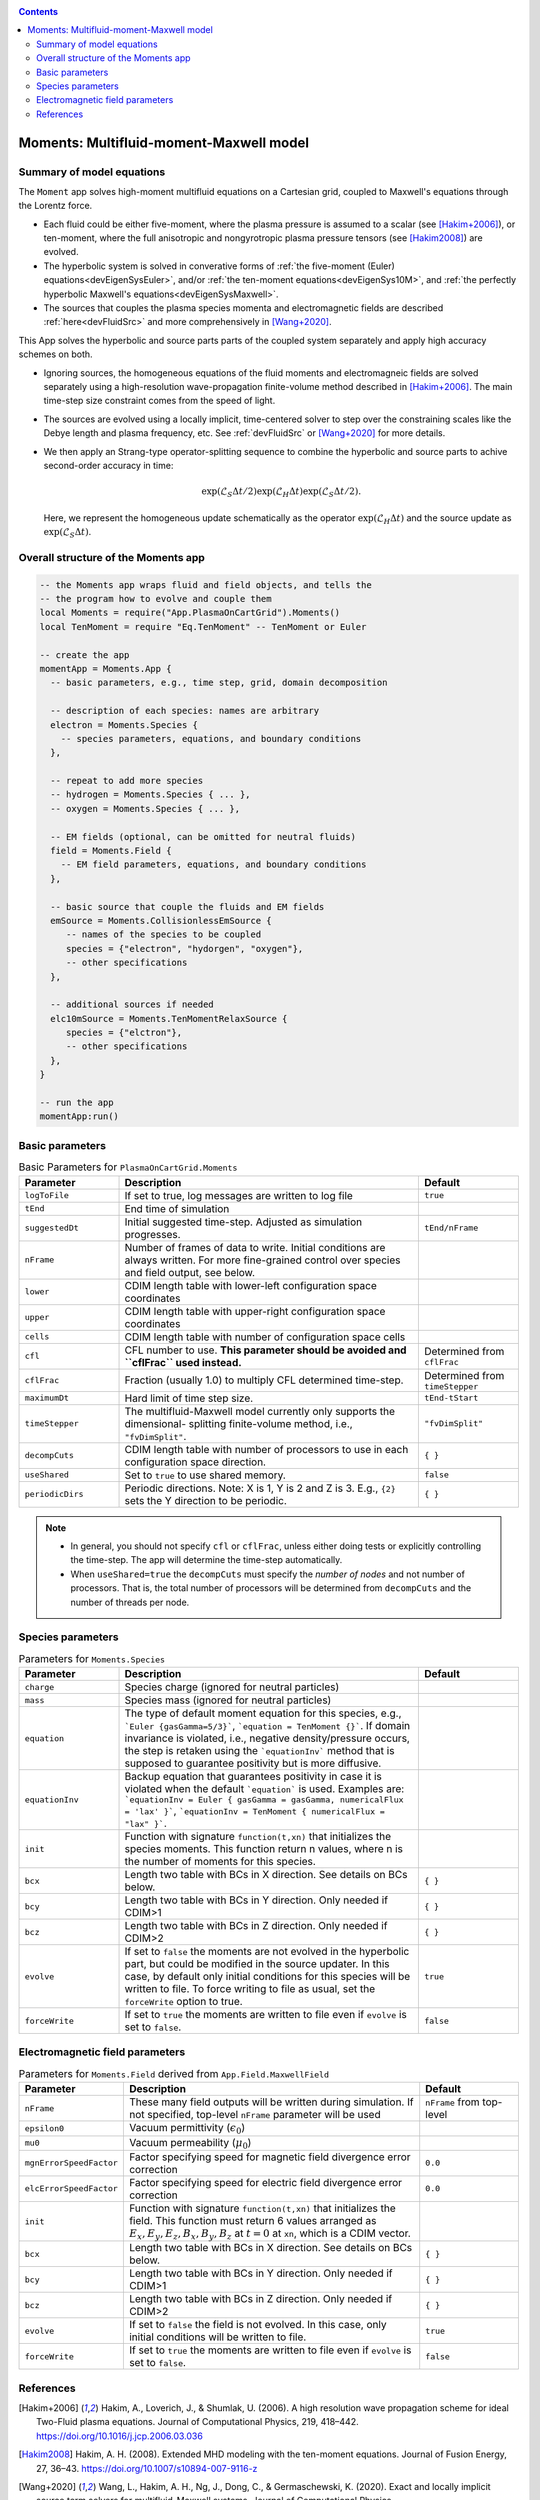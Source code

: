 .. highlight:: lua

.. _momentApp:

.. contents::

Moments: Multifluid-moment-Maxwell model
+++++++++++++++++++++++++++

Summary of model equations
--------------------------

The ``Moment`` app solves high-moment multifluid equations on a Cartesian grid, coupled to Maxwell's equations through the Lorentz force.

* Each fluid could be either five-moment, where the plasma pressure is assumed to a scalar (see [Hakim+2006]_), or ten-moment, where the full anisotropic and nongyrotropic plasma pressure tensors (see [Hakim2008]_) are evolved.

* The hyperbolic system is solved in converative forms of :ref:`the five-moment (Euler) equations<devEigenSysEuler>`, and/or :ref:`the ten-moment equations<devEigenSys10M>`, and :ref:`the perfectly hyperbolic Maxwell's equations<devEigenSysMaxwell>`.

* The sources that couples the plasma species momenta and electromagnetic fields are described :ref:`here<devFluidSrc>` and more comprehensively in [Wang+2020]_.


This App solves the hyperbolic and source parts parts of the coupled system separately and apply high accuracy schemes on both.

* Ignoring sources, the homogeneous equations of the fluid moments and electromagneic fields are solved separately using a high-resolution wave-propagation finite-volume method described in [Hakim+2006]_. The main time-step size constraint comes from the speed of light.

* The sources are evolved using a locally implicit, time-centered solver to step over the constraining scales like the Debye length and plasma frequency, etc. See :ref:`devFluidSrc` or [Wang+2020]_ for more details.

* We then apply an Strang-type operator-splitting sequence to combine the hyperbolic and source parts to achive second-order accuracy in time:

  .. math:: \exp\left(\mathcal{L}_{S}\Delta t/2\right)\exp\left(\mathcal{L}_{H}\Delta t\right)\exp\left(\mathcal{L}_{S}\Delta t/2\right).

  Here, we represent the homogeneous update schematically as the operator :math:`\exp\left(\mathcal{L}_{H}\Delta t\right)` and the source update as :math:`\exp\left(\mathcal{L}_{S}\Delta t\right)`.

Overall structure of the Moments app
------------------------

.. code-block:: lua

  -- the Moments app wraps fluid and field objects, and tells the
  -- the program how to evolve and couple them
  local Moments = require("App.PlasmaOnCartGrid").Moments()
  local TenMoment = require "Eq.TenMoment" -- TenMoment or Euler

  -- create the app
  momentApp = Moments.App {
    -- basic parameters, e.g., time step, grid, domain decomposition

    -- description of each species: names are arbitrary
    electron = Moments.Species {
      -- species parameters, equations, and boundary conditions
    },

    -- repeat to add more species
    -- hydrogen = Moments.Species { ... },
    -- oxygen = Moments.Species { ... },

    -- EM fields (optional, can be omitted for neutral fluids)
    field = Moments.Field {
      -- EM field parameters, equations, and boundary conditions
    },

    -- basic source that couple the fluids and EM fields
    emSource = Moments.CollisionlessEmSource {
       -- names of the species to be coupled
       species = {"electron", "hydorgen", "oxygen"},
       -- other specifications
    },

    -- additional sources if needed
    elc10mSource = Moments.TenMomentRelaxSource {
       species = {"elctron"},
       -- other specifications
    },
  }

  -- run the app
  momentApp:run()


Basic parameters
------------------

.. list-table:: Basic Parameters for ``PlasmaOnCartGrid.Moments``
   :widths: 20, 60, 20
   :header-rows: 1

   * - Parameter
     - Description
     - Default
   * - ``logToFile``
     - If set to true, log messages are written to log file
     - ``true``
   * - ``tEnd``
     - End time of simulation
     -
   * - ``suggestedDt``
     - Initial suggested time-step. Adjusted as simulation progresses.
     - ``tEnd/nFrame``
   * - ``nFrame``
     - Number of frames of data to write. Initial conditions are
       always written. For more fine-grained control over species and
       field output, see below.
     -
   * - ``lower``
     - CDIM length table with lower-left configuration space coordinates
     -
   * - ``upper``
     - CDIM length table with upper-right configuration space coordinates
     -
   * - ``cells``
     - CDIM length table with number of configuration space cells
     -
   * - ``cfl``
     - CFL number to use. **This parameter should be avoided and
       ``cflFrac`` used instead.**
     - Determined from ``cflFrac``
   * - ``cflFrac``
     - Fraction (usually 1.0) to multiply CFL determined time-step. 
     - Determined from ``timeStepper``
   * - ``maximumDt``
     - Hard limit of time step size.
     - ``tEnd-tStart``
   * - ``timeStepper``
     - The multifluid-Maxwell model currently only supports the dimensional-
       splitting finite-volume method, i.e., ``"fvDimSplit"``.
     - ``"fvDimSplit"``
   * - ``decompCuts``
     - CDIM length table with number of processors to use in each
       configuration space direction.
     - ``{ }``
   * - ``useShared``
     - Set to ``true`` to use shared memory.
     - ``false``
   * - ``periodicDirs``
     - Periodic directions. Note: X is 1, Y is 2 and Z is 3. E.g., ``{2}`` sets
       the Y direction to be periodic.
     - ``{ }``

.. note::

   - In general, you should not specify ``cfl`` or ``cflFrac``,
     unless either doing tests or explicitly controlling the
     time-step. The app will determine the time-step automatically.
   - When ``useShared=true`` the ``decompCuts`` must specify the
     *number of nodes* and not number of processors. That is, the total
     number of processors will be determined from ``decompCuts`` and
     the number of threads per node.

     
Species parameters
------------------

.. list-table:: Parameters for ``Moments.Species``
   :widths: 20, 60, 20
   :header-rows: 1

   * - Parameter
     - Description
     - Default
   * - ``charge``
     - Species charge (ignored for neutral particles)
     -
   * - ``mass``
     - Species mass (ignored for neutral particles)
     -
   * - ``equation``
     - The type of default moment equation for this species, e.g.,
       ```Euler {gasGamma=5/3}```, ```equation = TenMoment {}```. If domain
       invariance is violated, i.e., negative density/pressure occurs, the
       step is retaken using the ```equationInv``` method that is supposed to
       guarantee positivity but is more diffusive.
     - 
   * - ``equationInv``
     - Backup equation that guarantees positivity in case it is violated when
       the default ```equation``` is used. Examples are:
       ```equationInv = Euler { gasGamma = gasGamma, numericalFlux = 'lax' }```,
       ```equationInv = TenMoment { numericalFlux = "lax" }```.
     - 
   * - ``init``
     - Function with signature ``function(t,xn)`` that initializes the
       species moments. This function return n values, where n is the number
       of moments for this species.
     -
   * - ``bcx``
     - Length two table with BCs in X direction. See details on BCs below.
     - ``{ }``
   * - ``bcy``
     - Length two table with BCs in Y direction. Only needed if CDIM>1
     - ``{ }``
   * - ``bcz``
     - Length two table with BCs in Z direction. Only needed if CDIM>2
     - ``{ }``     
   * - ``evolve``
     - If set to ``false`` the moments are not evolved in the hyperbolic part,
       but could be modified in the source updater. In this case, by default
       only initial conditions for this species will be written to file. To
       force writing to file as usual, set the ``forceWrite`` option to true.
     - ``true``
   * - ``forceWrite``
     - If set to ``true`` the moments are written to file even if ``evolve`` is
       set to ``false``.
     - ``false``

       
Electromagnetic field parameters
--------------------------------


.. list-table:: Parameters for ``Moments.Field`` derived from ``App.Field.MaxwellField``
   :widths: 20, 60, 20
   :header-rows: 1

   * - Parameter
     - Description
     - Default
   * - ``nFrame``
     - These many field outputs will be written during simulation. If
       not specified, top-level ``nFrame`` parameter will be used
     - ``nFrame`` from top-level
   * - ``epsilon0``
     - Vacuum permittivity (:math:`\epsilon_0`)
     -
   * - ``mu0``
     - Vacuum permeability (:math:`\mu_0`)
     -
   * - ``mgnErrorSpeedFactor``
     - Factor specifying speed for magnetic field divergence error correction
     - ``0.0``
   * - ``elcErrorSpeedFactor``
     - Factor specifying speed for electric field divergence error correction
     - ``0.0``
   * - ``init``
     - Function with signature ``function(t,xn)`` that initializes the
       field. This function must return 6 values arranged as
       :math:`E_x, E_y, E_z, B_x, B_y, B_z` at :math:`t=0` at ``xn``,
       which is a CDIM vector.
     -
   * - ``bcx``
     - Length two table with BCs in X direction. See details on BCs below.
     - ``{ }``
   * - ``bcy``
     - Length two table with BCs in Y direction. Only needed if CDIM>1
     - ``{ }``
   * - ``bcz``
     - Length two table with BCs in Z direction. Only needed if CDIM>2
     - ``{ }``
   * - ``evolve``
     - If set to ``false`` the field is not evolved. In this case,
       only initial conditions will be written to file.
     - ``true``
   * - ``forceWrite``
     - If set to ``true`` the moments are written to file even if ``evolve`` is
       set to ``false``.
     - ``false``

References
----------

.. [Hakim+2006] Hakim, A., Loverich, J., & Shumlak, U. (2006). A high resolution wave propagation scheme for ideal Two-Fluid plasma equations. Journal of Computational Physics, 219, 418–442. https://doi.org/10.1016/j.jcp.2006.03.036

.. [Hakim2008] Hakim, A. H. (2008). Extended MHD modeling with the ten-moment equations. Journal of Fusion Energy, 27, 36–43. https://doi.org/10.1007/s10894-007-9116-z

.. [Wang+2020] Wang, L., Hakim, A. H., Ng, J., Dong, C., & Germaschewski, K. (2020). Exact and locally implicit source term solvers for multifluid-Maxwell systems. Journal of Computational Physics. https://doi.org/10.1016/j.jcp.2020.109510

.. [Wang+2015] Wang, L., Hakim, A. H. A. H., Bhattacharjee, A., & Germaschewski, K. (2015). Comparison of multi-fluid moment models with particle-in-cell simulations of collisionless magnetic reconnection. Physics of Plasmas, 22(1), 012108. https://doi.org/10.1063/1.4906063


